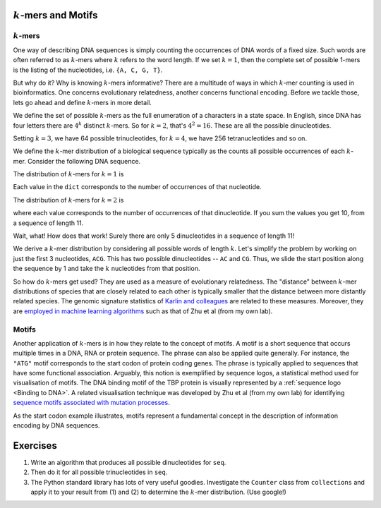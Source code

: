 :math:`k`-mers and Motifs
=========================

.. index:: k-mers

:math:`k`-mers
--------------

One way of describing DNA sequences is simply counting the occurrences of DNA words of a fixed size. Such words are often referred to as :math:`k`-mers where :math:`k` refers to the word length. If we set :math:`k=1`, then the complete set of possible 1-mers is the listing of the nucleotides, i.e. ``{A, C, G, T}``.

But why do it? Why is knowing :math:`k`-mers informative? There are a multitude of ways in which :math:`k`-mer counting is used in bioinformatics. One concerns evolutionary relatedness, another concerns functional encoding. Before we tackle those, lets go ahead and define :math:`k`-mers in more detail.

We define the set of possible :math:`k`-mers as the full enumeration of a characters in a state space. In English, since DNA has four letters there are :math:`4^k` distinct :math:`k`-mers. So for :math:`k=2`, that's :math:`4^2=16`. These are all the possible dinucleotides.

.. jupyter-execute::
    :hide-code:

    from itertools import product
    
    print(", ".join(["".join(pair) for pair in product("ACGT", "ACGT")]))

Setting :math:`k=3`, we have 64 possible trinucleotides, for :math:`k=4`, we have 256 tetranucleotides and so on.

We define the :math:`k`-mer distribution of a biological sequence typically as the counts all possible occurrences of each :math:`k`-mer. Consider the following DNA sequence.

.. jupyter-execute::
    :hide-code:

    seq = "ACGGTGCCAGG"
    seq

The distribution of :math:`k`-mers for :math:`k=1` is

.. jupyter-execute::
    :hide-code:

    from collections import Counter
    
    dict(Counter(seq))

Each value in the ``dict`` corresponds to the number of occurrences of that nucleotide.

The distribution of :math:`k`-mers for :math:`k=2` is

.. jupyter-execute::
    :hide-code:

    dinucs = [seq[i:i+2] for i in range(len(seq)-1)]
    c = dict(Counter(dinucs))
    print(c)

where each value corresponds to the number of occurrences of that dinucleotide. If you sum the values you get 10, from a sequence of length 11.

Wait, what! How does that work! Surely there are only 5 dinucleotides in a sequence of length 11!

We derive a :math:`k`-mer distribution by considering all possible words of length :math:`k`. Let's simplify the problem by working on just the first 3 nucleotides, ``ACG``. This has two possible dinucleotides -- ``AC`` and ``CG``. Thus, we slide the start position along the sequence by 1 and take the :math:`k` nucleotides from that position.

So how do :math:`k`-mers get used? They are used as a measure of evolutionary relatedness. The "distance" between :math:`k`-mer distributions of species that are closely related to each other is typically smaller that the distance between more distantly related species. The genomic signature statistics of `Karlin and colleagues <https://pubmed.ncbi.nlm.nih.gov/9294192/>`_ are related to these measures. Moreover, they are `employed in machine learning algorithms <https://www.genetics.org/content/215/1/25>`_ such as that of Zhu et al (from my own lab).

.. index:: motif

Motifs
------

Another application of :math:`k`-mers is in how they relate to the concept of motifs. A motif is a short sequence that occurs multiple times in a DNA, RNA or protein sequence. The phrase can also be applied quite generally. For instance, the ``"ATG"`` motif corresponds to the start codon of protein coding genes. The phrase is typically applied to sequences that have some functional association. Arguably, this notion is exemplified by sequence logos, a statistical method used for visualisation of motifs. The DNA binding motif of the TBP protein is visually represented by a :ref:`sequence logo <Binding to DNA>`. A related visualisation technique was developed by Zhu et al (from my own lab) for identifying `sequence motifs associated with mutation processes <https://pubmed.ncbi.nlm.nih.gov/27974498>`_.

As the start codon example illustrates, motifs represent a fundamental concept in the description of information encoding by DNA sequences.

Exercises
=========

#. Write an algorithm that produces all possible dinucleotides for ``seq``.

#. Then do it for all possible trinucleotides in ``seq``.

#. The Python standard library has lots of very useful goodies. Investigate the ``Counter`` class from ``collections`` and apply it to your result from (1) and (2) to determine the :math:`k`-mer distribution. (Use google!)

